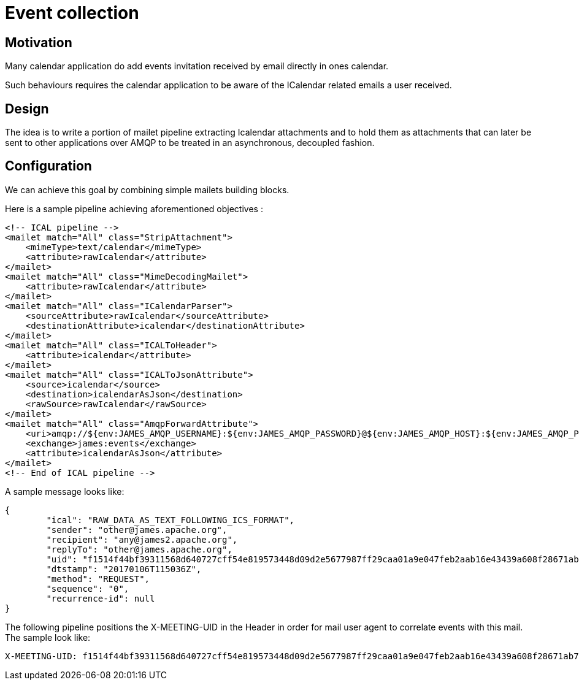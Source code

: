 = Event collection

== Motivation

Many calendar application do add events invitation received by email directly in ones calendar.

Such behaviours requires the calendar application to be aware of the ICalendar related emails a user received.

== Design

The idea is to write a portion of mailet pipeline extracting Icalendar attachments and to hold them as attachments that
can later be sent to other applications over AMQP to be treated in an asynchronous, decoupled fashion.

== Configuration

We can achieve this goal by combining simple mailets building blocks.

Here is a sample pipeline achieving aforementioned objectives :

....
<!-- ICAL pipeline -->
<mailet match="All" class="StripAttachment">
    <mimeType>text/calendar</mimeType>
    <attribute>rawIcalendar</attribute>
</mailet>
<mailet match="All" class="MimeDecodingMailet">
    <attribute>rawIcalendar</attribute>
</mailet>
<mailet match="All" class="ICalendarParser">
    <sourceAttribute>rawIcalendar</sourceAttribute>
    <destinationAttribute>icalendar</destinationAttribute>
</mailet>
<mailet match="All" class="ICALToHeader">
    <attribute>icalendar</attribute>
</mailet>
<mailet match="All" class="ICALToJsonAttribute">
    <source>icalendar</source>
    <destination>icalendarAsJson</destination>
    <rawSource>rawIcalendar</rawSource>
</mailet>
<mailet match="All" class="AmqpForwardAttribute">
    <uri>amqp://${env:JAMES_AMQP_USERNAME}:${env:JAMES_AMQP_PASSWORD}@${env:JAMES_AMQP_HOST}:${env:JAMES_AMQP_PORT}</uri>
    <exchange>james:events</exchange>
    <attribute>icalendarAsJson</attribute>
</mailet>
<!-- End of ICAL pipeline -->
....

A sample message looks like:

....
{
	"ical": "RAW_DATA_AS_TEXT_FOLLOWING_ICS_FORMAT",
	"sender": "other@james.apache.org",
	"recipient": "any@james2.apache.org",
	"replyTo": "other@james.apache.org",
	"uid": "f1514f44bf39311568d640727cff54e819573448d09d2e5677987ff29caa01a9e047feb2aab16e43439a608f28671ab7c10e754ce92be513f8e04ae9ff15e65a9819cf285a6962bc",
	"dtstamp": "20170106T115036Z",
	"method": "REQUEST",
	"sequence": "0",
	"recurrence-id": null
}
....

The following pipeline positions the X-MEETING-UID in the Header in order for mail user agent to correlate events with this mail.
The sample look like:
```
X-MEETING-UID: f1514f44bf39311568d640727cff54e819573448d09d2e5677987ff29caa01a9e047feb2aab16e43439a608f28671ab7c10e754ce92be513f8e04ae9ff15e65a9819cf285a6962bc
```